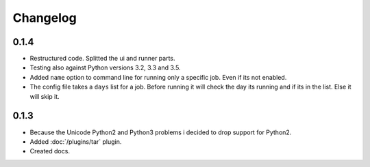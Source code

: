 Changelog
=========

0.1.4
-----

* Restructured code. Splitted the ui and runner parts.
* Testing also against Python versions 3.2, 3.3 and 3.5.
* Added ``name`` option to command line for running only a specific job. Even if its not enabled.
* The config file takes a ``days`` list for a job. Before running it will check the day its running and if its in the list. Else it will skip it.

0.1.3
-----

* Because the Unicode Python2 and Python3 problems i decided to drop support for Python2.
* Added :doc:`/plugins/tar` plugin.
* Created docs.
